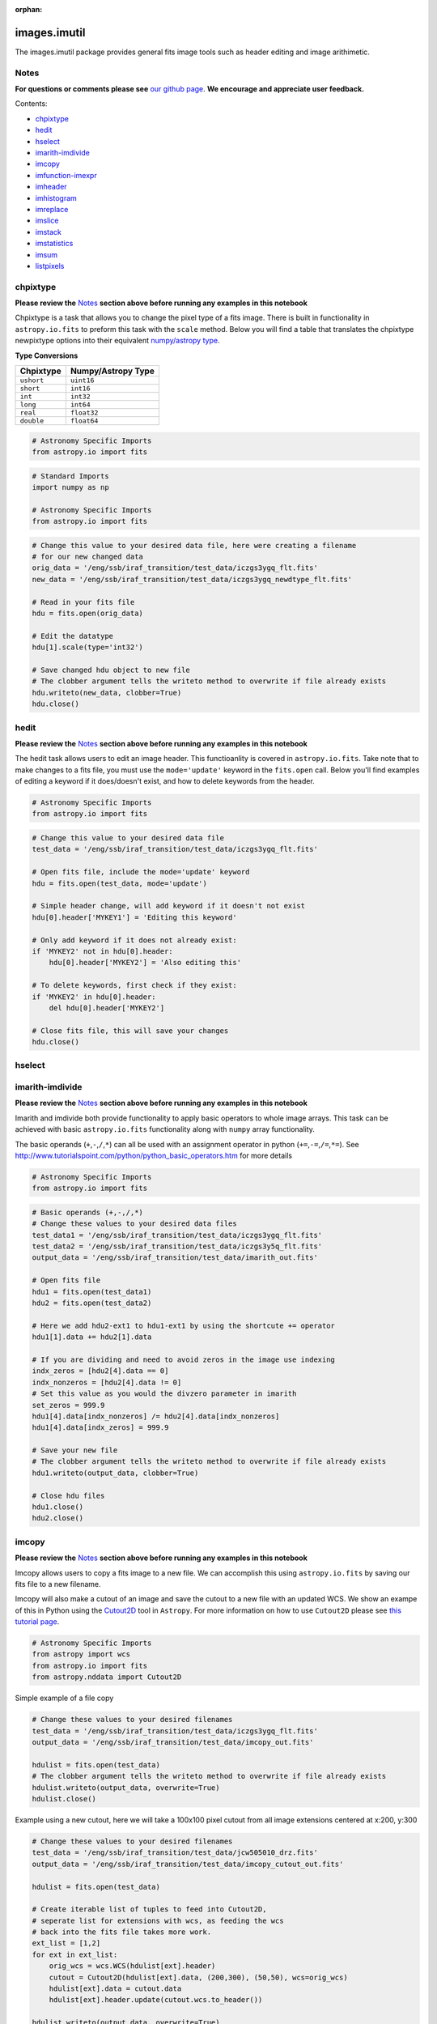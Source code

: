 :orphan:


images.imutil
=============

The images.imutil package provides general fits image tools such as
header editing and image arithimetic.

Notes
-----

**For questions or comments please see** `our github
page <https://github.com/spacetelescope/stak>`__. **We encourage and
appreciate user feedback.**

Contents:

-  `chpixtype <#chpixtype>`__
-  `hedit <#hedit>`__
-  `hselect <#hselect>`__
-  `imarith-imdivide <#imarith-imdivide>`__
-  `imcopy <#imcopy>`__
-  `imfunction-imexpr <#imfunction-imexpr>`__
-  `imheader <#imheader>`__
-  `imhistogram <#imhistogram>`__
-  `imreplace <#imreplace>`__
-  `imslice <#imslice>`__
-  `imstack <#imstack>`__
-  `imstatistics <#imstatistics>`__
-  `imsum <#imsum>`__
-  `listpixels <#listpixels>`__



chpixtype
---------

**Please review the** `Notes <#notes>`__ **section above before running
any examples in this notebook**

Chpixtype is a task that allows you to change the pixel type of a fits
image. There is built in functionality in ``astropy.io.fits`` to preform
this task with the ``scale`` method. Below you will find a table that
translates the chpixtype newpixtype options into their equivalent
`numpy/astropy
type <http://docs.scipy.org/doc/numpy/user/basics.types.html>`__.

**Type Conversions**

+--------------+----------------------+
| Chpixtype    | Numpy/Astropy Type   |
+==============+======================+
| ``ushort``   | ``uint16``           |
+--------------+----------------------+
| ``short``    | ``int16``            |
+--------------+----------------------+
| ``int``      | ``int32``            |
+--------------+----------------------+
| ``long``     | ``int64``            |
+--------------+----------------------+
| ``real``     | ``float32``          |
+--------------+----------------------+
| ``double``   | ``float64``          |
+--------------+----------------------+

.. code:: ipython3

    # Astronomy Specific Imports
    from astropy.io import fits

.. code:: ipython3

    # Standard Imports
    import numpy as np
    
    # Astronomy Specific Imports
    from astropy.io import fits

.. code:: ipython3

    # Change this value to your desired data file, here were creating a filename
    # for our new changed data
    orig_data = '/eng/ssb/iraf_transition/test_data/iczgs3ygq_flt.fits'
    new_data = '/eng/ssb/iraf_transition/test_data/iczgs3ygq_newdtype_flt.fits'
    
    # Read in your fits file
    hdu = fits.open(orig_data)
    
    # Edit the datatype
    hdu[1].scale(type='int32')
    
    # Save changed hdu object to new file
    # The clobber argument tells the writeto method to overwrite if file already exists
    hdu.writeto(new_data, clobber=True)
    hdu.close()



hedit
-----

**Please review the** `Notes <#notes>`__ **section above before running
any examples in this notebook**

The hedit task allows users to edit an image header. This functioanlity
is covered in ``astropy.io.fits``. Take note that to make changes to a
fits file, you must use the ``mode='update'`` keyword in the
``fits.open`` call. Below you'll find examples of editing a keyword if
it does/doesn't exist, and how to delete keywords from the header.

.. code:: ipython3

    # Astronomy Specific Imports
    from astropy.io import fits

.. code:: ipython3

    # Change this value to your desired data file
    test_data = '/eng/ssb/iraf_transition/test_data/iczgs3ygq_flt.fits'
    
    # Open fits file, include the mode='update' keyword
    hdu = fits.open(test_data, mode='update')
    
    # Simple header change, will add keyword if it doesn't not exist
    hdu[0].header['MYKEY1'] = 'Editing this keyword'
    
    # Only add keyword if it does not already exist:
    if 'MYKEY2' not in hdu[0].header:
        hdu[0].header['MYKEY2'] = 'Also editing this'
    
    # To delete keywords, first check if they exist:
    if 'MYKEY2' in hdu[0].header:
        del hdu[0].header['MYKEY2']
        
    # Close fits file, this will save your changes
    hdu.close()



hselect
-------

.. figure:: static/150pxblueconstuc.png
   :alt: Work in progress



imarith-imdivide
----------------

**Please review the** `Notes <#notes>`__ **section above before running
any examples in this notebook**

Imarith and imdivide both provide functionality to apply basic operators
to whole image arrays. This task can be achieved with basic
``astropy.io.fits`` functionality along with ``numpy`` array
functionality.

The basic operands (``+``,\ ``-``,\ ``/``,\ ``*``) can all be used with
an assignment operator in python (``+=``,\ ``-=``,\ ``/=``,\ ``*=``).
See http://www.tutorialspoint.com/python/python\_basic\_operators.htm
for more details

.. code:: ipython3

    # Astronomy Specific Imports
    from astropy.io import fits

.. code:: ipython3

    # Basic operands (+,-,/,*)
    # Change these values to your desired data files
    test_data1 = '/eng/ssb/iraf_transition/test_data/iczgs3ygq_flt.fits'
    test_data2 = '/eng/ssb/iraf_transition/test_data/iczgs3y5q_flt.fits'
    output_data = '/eng/ssb/iraf_transition/test_data/imarith_out.fits'
    
    # Open fits file
    hdu1 = fits.open(test_data1)
    hdu2 = fits.open(test_data2)
    
    # Here we add hdu2-ext1 to hdu1-ext1 by using the shortcute += operator
    hdu1[1].data += hdu2[1].data
    
    # If you are dividing and need to avoid zeros in the image use indexing
    indx_zeros = [hdu2[4].data == 0]
    indx_nonzeros = [hdu2[4].data != 0]
    # Set this value as you would the divzero parameter in imarith
    set_zeros = 999.9
    hdu1[4].data[indx_nonzeros] /= hdu2[4].data[indx_nonzeros]
    hdu1[4].data[indx_zeros] = 999.9
    
    # Save your new file
    # The clobber argument tells the writeto method to overwrite if file already exists
    hdu1.writeto(output_data, clobber=True)
    
    # Close hdu files
    hdu1.close()
    hdu2.close()



imcopy
------

**Please review the** `Notes <#notes>`__ **section above before running
any examples in this notebook**

Imcopy allows users to copy a fits image to a new file. We can
accomplish this using ``astropy.io.fits`` by saving our fits file to a
new filename.

Imcopy will also make a cutout of an image and save the cutout to a new
file with an updated WCS. We show an exampe of this in Python using the
`Cutout2D <http://docs.astropy.org/en/stable/api/astropy.nddata.Cutout2D.html>`__
tool in ``Astropy``. For more information on how to use ``Cutout2D``
please see `this tutorial
page <http://docs.astropy.org/en/stable/nddata/utils.html#cutout-images>`__.

.. code:: ipython3

    # Astronomy Specific Imports
    from astropy import wcs
    from astropy.io import fits
    from astropy.nddata import Cutout2D

Simple example of a file copy

.. code:: ipython3

    # Change these values to your desired filenames
    test_data = '/eng/ssb/iraf_transition/test_data/iczgs3ygq_flt.fits'
    output_data = '/eng/ssb/iraf_transition/test_data/imcopy_out.fits'
    
    hdulist = fits.open(test_data)
    # The clobber argument tells the writeto method to overwrite if file already exists
    hdulist.writeto(output_data, overwrite=True)
    hdulist.close()

Example using a new cutout, here we will take a 100x100 pixel cutout
from all image extensions centered at x:200, y:300

.. code:: ipython3

    # Change these values to your desired filenames
    test_data = '/eng/ssb/iraf_transition/test_data/jcw505010_drz.fits'
    output_data = '/eng/ssb/iraf_transition/test_data/imcopy_cutout_out.fits'
    
    hdulist = fits.open(test_data)
    
    # Create iterable list of tuples to feed into Cutout2D, 
    # seperate list for extensions with wcs, as feeding the wcs 
    # back into the fits file takes more work.
    ext_list = [1,2]
    for ext in ext_list:
        orig_wcs = wcs.WCS(hdulist[ext].header)
        cutout = Cutout2D(hdulist[ext].data, (200,300), (50,50), wcs=orig_wcs)
        hdulist[ext].data = cutout.data
        hdulist[ext].header.update(cutout.wcs.to_header())
        
    hdulist.writeto(output_data, overwrite=True)
    
    hdulist.close()



imfunction-imexpr
-----------------

**Please review the** `Notes <#notes>`__ **section above before running
any examples in this notebook**

Imfunction will apply a function to the image pixel values in an image
array. Imexpr gives you similiar functionality with the added capability
to combine different images using a user created expression. We can
accomplish this using the built in funcitonality of the `numpy
library <http://docs.scipy.org/doc/numpy/reference/routines.math.html>`__

If there is a particular function you would like to apply to your image
array that you cannot find in the ``numpy`` library you can use the
``np.vectorize`` function, which can make any python function apply to
each element of your array. But keep in mind that
`np.vectorize <http://docs.scipy.org/doc/numpy/reference/generated/numpy.vectorize.html>`__
is esentially looping over the array, and may not be the most efficient
method.

Example using exsisting numpy function:

.. code:: ipython3

    # Standard Imports
    import numpy as np
    
    # Astronomy Specific Imports
    from astropy.io import fits

.. code:: ipython3

    # Change these values to your desired data files
    test_data = '/eng/ssb/iraf_transition/test_data/iczgs3ygq_flt.fits'
    output_data = '/eng/ssb/iraf_transition/test_data/imfunction_out.fits'
    
    # Here we use the cosine function as an example
    hdu = fits.open(test_data)
    sci = hdu[1].data
    
    # When you call your new function, make sure to reassign the array to
    # the new values if the original function is not changing values in place
    hdu[1].data = np.cos(hdu[1].data)
    
    # Now save out to a new file, and close the original file, changes will
    # not be applied to the oiginal fits file.
    hdu.writeto(output_data, overwrite=True)
    hdu.close()

Example using user defined function and ``np.vectorize``:

.. code:: ipython3

    # Change these values to your desired data files
    test_data = '/eng/ssb/iraf_transition/test_data/iczgs3ygq_flt.fits'
    output_data = '/eng/ssb/iraf_transition/test_data/imfunction2_out.fits'
    
    # Here we use the following custom function as an example
    def my_func(x):
        return (x**2)+(x**3)
    
    # Now we open our file, and vectorize our function
    hdu = fits.open(test_data)
    sci = hdu[1].data
    vcos = np.vectorize(my_func)
    
    # When you call your new function, make sure to reassign the array to
    # the new values if the original function is not changing values in place
    hdu[1].data = vcos(hdu[1].data)
    
    # Now save out to a new file, and close the original file, changes will
    # not be applied to the oiginal fits file.
    hdu.writeto(output_data, overwrite=True)
    hdu.close()



imheader
--------

**Please review the** `Notes <#notes>`__ **section above before running
any examples in this notebook**

The imheader task allows the user to list header parameters for a list
of images. Here we can use the ``astropy`` convenience function,
``fits.getheader()``

.. code:: ipython3

    # Standard Imports
    import numpy as np
    import glob
    
    # Astronomy Specific Imports
    from astropy.io import fits

.. code:: ipython3

    # Change these values to your desired data files, glob will capture all wildcard matches
    test_data = glob.glob('/eng/ssb/iraf_transition/test_data/iczgs3y*')
    
    for filename in test_data:
        # Pull the header from extension 1
        head = fits.getheader(filename, ext=1)
        print repr(head)


.. parsed-literal::

    XTENSION= 'IMAGE   '           / IMAGE extension                                
    BITPIX  =                  -32                                                  
    NAXIS   =                    2                                                  
    NAXIS1  =                 1014                                                  
    NAXIS2  =                 1014                                                  
    PCOUNT  =                    0 / required keyword; must = 0                     
    GCOUNT  =                    1 / required keyword; must = 1                     
    ORIGIN  = 'HSTIO/CFITSIO March 2010'                                            
    DATE    = '2016-06-02' / date this file was written (yyyy-mm-dd)                
    INHERIT =                    T / inherit the primary header                     
    EXTNAME = 'SCI     '           / extension name                                 
    EXTVER  =                    1 / extension version number                       
    ROOTNAME= 'iczgs3ygq                         ' / rootname of the observation set
    EXPNAME = 'iczgs3ygq                ' / exposure identifier                     
    BUNIT   = 'ELECTRONS/S'        / brightness units                               
                                                                                    
                  / World Coordinate System and Related Parameters                  
                                                                                    
    WCSAXES =                    2 / number of World Coordinate System axes         
    CRPIX1  =                507.0 / x-coordinate of reference pixel                
    CRPIX2  =                507.0 / y-coordinate of reference pixel                
    CRVAL1  =       36.85374208875 / first axis value at reference pixel            
    CRVAL2  =       48.92264646942 / second axis value at reference pixel           
    CTYPE1  = 'RA---TAN-SIP'       / the coordinate type for the first axis         
    CTYPE2  = 'DEC--TAN-SIP'       / the coordinate type for the second axis        
    CD1_1   = -3.1758778512629E-05 / partial of first axis coordinate w.r.t. x      
    CD1_2   = -1.8099259044494E-05 / partial of first axis coordinate w.r.t. y      
    CD2_1   = -2.0157648752092E-05 / partial of second axis coordinate w.r.t. x     
    CD2_2   = 2.83052387051731E-05 / partial of second axis coordinate w.r.t. y     
    LTV1    =        0.0000000E+00 / offset in X to subsection start                
    LTV2    =        0.0000000E+00 / offset in Y to subsection start                
    LTM1_1  =                  1.0 / reciprocal of sampling rate in X               
    LTM2_2  =                  1.0 / reciprocal of sampling rate in Y               
    PA_APER =              -32.556 / Position Angle of reference aperture center (de
    VAFACTOR=   9.999085821139E-01 / velocity aberration plate scale factor         
    ORIENTAT=              -32.556 / position angle of image y axis (deg. e of n)   
    RA_APER =   3.685374208875E+01 / RA of aperture reference position              
    DEC_APER=   4.892264646942E+01 / Declination of aperture reference position     
                                                                                    
                  / REPEATED EXPOSURES INFORMATION                                  
                                                                                    
    NCOMBINE=                    1 / number of image sets combined during CR rejecti
                                                                                    
                  / READOUT DEFINITION PARAMETERS                                   
                                                                                    
    CENTERA1=                  513 / subarray axis1 center pt in unbinned dect. pix 
    CENTERA2=                  513 / subarray axis2 center pt in unbinned dect. pix 
    SIZAXIS1=                 1024 / subarray axis1 size in unbinned detector pixels
    SIZAXIS2=                 1024 / subarray axis2 size in unbinned detector pixels
    BINAXIS1=                    1 / axis1 data bin size in unbinned detector pixels
    BINAXIS2=                    1 / axis2 data bin size in unbinned detector pixels
                                                                                    
                  / READOUT PARAMETERS                                              
                                                                                    
    SAMPNUM =                   13 / MULTIACCUM sample number                       
    SAMPTIME=           602.937317 / total integration time (sec)                   
    DELTATIM=            50.000412 / integration time of this sample (sec)          
    ROUTTIME=   5.740229030181E+04 / UT time of array readout (MJD)                 
    TDFTRANS=                    0 / number of TDF transitions during current sample
                                                                                    
                  / DATA PACKET INFORMATION                                         
                                                                                    
    FILLCNT =                    0 / number of segments containing fill             
    ERRCNT  =                    0 / number of segments containing errors           
    PODPSFF =                    F / podps fill present (T/F)                       
    STDCFFF =                    F / science telemetry fill data present (T=1/F=0)  
    STDCFFP = '0x5569'             / science telemetry fill pattern (hex)           
                                                                                    
                  / IMAGE STATISTICS AND DATA QUALITY FLAGS                         
                                                                                    
    NGOODPIX=               990475 / number of good pixels                          
    SDQFLAGS=                31743 / serious data quality flags                     
    GOODMIN =       -2.8782272E+00 / minimum value of good pixels                   
    GOODMAX =        1.1788658E+04 / maximum value of good pixels                   
    GOODMEAN=        9.9831134E-01 / mean value of good pixels                      
    SNRMIN  =        1.8871337E-02 / minimum signal to noise of good pixels         
    SNRMAX  =        6.3982178E+01 / maximum signal to noise of good pixels         
    SNRMEAN =        5.3425826E-02 / mean value of signal to noise of good pixels   
    SOFTERRS=                    0 / number of soft error pixels (DQF=1)            
    MEANDARK=        1.2191877E+01 / average of the dark values subtracted          
    MEANBLEV=        1.4332316E+04 / average of all bias levels subtracted          
    RADESYS = 'ICRS    '                                                            
    OCX10   = 0.000786257500294596                                                  
    OCX11   =   0.1354287266731262                                                  
    OCY10   =   0.1209582984447479                                                  
    OCY11   = -0.00042557646520435                                                  
    IDCSCALE=   0.1282500028610229                                                  
    IDCTHETA=                 45.0                                                  
    IDCXREF =                507.0                                                  
    IDCYREF =                507.0                                                  
    IDCV2REF=    1.019000053405762                                                  
    IDCV3REF=  -0.5070000290870667                                                  
    WCSNAMEO= 'OPUS    '                                                            
    WCSAXESO=                    2                                                  
    CRPIX1O =                507.0                                                  
    CRPIX2O =                507.0                                                  
    CDELT1O =                  1.0                                                  
    CDELT2O =                  1.0                                                  
    CUNIT1O = 'deg     '                                                            
    CUNIT2O = 'deg     '                                                            
    CTYPE1O = 'RA---TAN'                                                            
    CTYPE2O = 'DEC--TAN'                                                            
    CRVAL1O =       36.85374208875                                                  
    CRVAL2O =       48.92264646942                                                  
    LONPOLEO=                180.0                                                  
    LATPOLEO=       48.92264646942                                                  
    RADESYSO= 'ICRS    '                                                            
    CD1_1O  =         -3.17711E-05                                                  
    CD1_2O  =         -1.80786E-05                                                  
    CD2_1O  =         -2.01487E-05                                                  
    CD2_2O  =          2.83166E-05                                                  
    IDCTAB  = 'iref$w3m18525i_idc.fits'                                             
    B_1_3   = 1.69983940010457E-13                                                  
    B_0_3   = -2.2777970488111E-10                                                  
    A_2_2   = 1.11275247848408E-13                                                  
    B_0_4   = 1.03978470894974E-12                                                  
    A_0_4   = -2.0083179974495E-13                                                  
    B_3_1   = 3.81044199963010E-13                                                  
    A_3_0   = -1.9851733613323E-10                                                  
    B_4_0   = -5.7352409055905E-13                                                  
    B_0_2   = 2.98815054868485E-05                                                  
    A_1_3   = 6.08832045645843E-13                                                  
    A_4_0   = -3.2156784473326E-13                                                  
    B_ORDER =                    4                                                  
    A_0_2   = 2.77482030873749E-08                                                  
    A_2_1   = 1.22255499299390E-10                                                  
    B_2_0   = 6.92276069494587E-06                                                  
    A_2_0   = -2.0701735553551E-07                                                  
    A_3_1   = 4.13947711822547E-13                                                  
    A_1_2   = 3.11477338242516E-11                                                  
    A_ORDER =                    4                                                  
    B_1_2   = 7.47270961118588E-11                                                  
    B_2_2   = 1.38557115814168E-13                                                  
    A_0_3   = 4.55691839657869E-11                                                  
    B_2_1   = -2.3836656728517E-10                                                  
    B_3_0   = 5.14014553890418E-11                                                  
    B_1_1   = -2.8538202053351E-07                                                  
    A_1_1   = 2.44176437155426E-05                                                  
    WCSNAME = 'IDC_w3m18525i'                                                       
    MDRIZSKY=   0.8125642368041847 / Sky value computed by AstroDrizzle             
    XTENSION= 'IMAGE   '           / IMAGE extension                                
    BITPIX  =                   32                                                  
    NAXIS   =                    2                                                  
    NAXIS1  =                 1014                                                  
    NAXIS2  =                 1014                                                  
    PCOUNT  =                    0 / required keyword; must = 0                     
    GCOUNT  =                    1 / required keyword; must = 1                     
    ORIGIN  = 'HSTIO/CFITSIO March 2010'                                            
    DATE    = '2016-06-02' / date this file was written (yyyy-mm-dd)                
    INHERIT =                    T / inherit the primary header                     
    EXTNAME = 'SCI     '           / extension name                                 
    EXTVER  =                    1 / extension version number                       
    ROOTNAME= 'iczgs3ygq                         ' / rootname of the observation set
    EXPNAME = 'iczgs3ygq                ' / exposure identifier                     
    BUNIT   = 'ELECTRONS/S'        / brightness units                               
                                                                                    
                  / World Coordinate System and Related Parameters                  
                                                                                    
    WCSAXES =                    2 / number of World Coordinate System axes         
    CRPIX1  =                507.0 / x-coordinate of reference pixel                
    CRPIX2  =                507.0 / y-coordinate of reference pixel                
    CRVAL1  =       36.85374208875 / first axis value at reference pixel            
    CRVAL2  =       48.92264646942 / second axis value at reference pixel           
    CTYPE1  = 'RA---TAN-SIP'       / the coordinate type for the first axis         
    CTYPE2  = 'DEC--TAN-SIP'       / the coordinate type for the second axis        
    CD1_1   = -3.1758778512629E-05 / partial of first axis coordinate w.r.t. x      
    CD1_2   = -1.8099259044494E-05 / partial of first axis coordinate w.r.t. y      
    CD2_1   = -2.0157648752092E-05 / partial of second axis coordinate w.r.t. x     
    CD2_2   = 2.83052387051731E-05 / partial of second axis coordinate w.r.t. y     
    LTV1    =        0.0000000E+00 / offset in X to subsection start                
    LTV2    =        0.0000000E+00 / offset in Y to subsection start                
    LTM1_1  =                  1.0 / reciprocal of sampling rate in X               
    LTM2_2  =                  1.0 / reciprocal of sampling rate in Y               
    PA_APER =              -32.556 / Position Angle of reference aperture center (de
    VAFACTOR=   9.999085821139E-01 / velocity aberration plate scale factor         
    ORIENTAT=              -32.556 / position angle of image y axis (deg. e of n)   
    RA_APER =   3.685374208875E+01 / RA of aperture reference position              
    DEC_APER=   4.892264646942E+01 / Declination of aperture reference position     
                                                                                    
                  / REPEATED EXPOSURES INFORMATION                                  
                                                                                    
    NCOMBINE=                    1 / number of image sets combined during CR rejecti
                                                                                    
                  / READOUT DEFINITION PARAMETERS                                   
                                                                                    
    CENTERA1=                  513 / subarray axis1 center pt in unbinned dect. pix 
    CENTERA2=                  513 / subarray axis2 center pt in unbinned dect. pix 
    SIZAXIS1=                 1024 / subarray axis1 size in unbinned detector pixels
    SIZAXIS2=                 1024 / subarray axis2 size in unbinned detector pixels
    BINAXIS1=                    1 / axis1 data bin size in unbinned detector pixels
    BINAXIS2=                    1 / axis2 data bin size in unbinned detector pixels
                                                                                    
                  / READOUT PARAMETERS                                              
                                                                                    
    SAMPNUM =                   13 / MULTIACCUM sample number                       
    SAMPTIME=           602.937317 / total integration time (sec)                   
    DELTATIM=            50.000412 / integration time of this sample (sec)          
    ROUTTIME=   5.740229030181E+04 / UT time of array readout (MJD)                 
    TDFTRANS=                    0 / number of TDF transitions during current sample
                                                                                    
                  / DATA PACKET INFORMATION                                         
                                                                                    
    FILLCNT =                    0 / number of segments containing fill             
    ERRCNT  =                    0 / number of segments containing errors           
    PODPSFF =                    F / podps fill present (T/F)                       
    STDCFFF =                    F / science telemetry fill data present (T=1/F=0)  
    STDCFFP = '0x5569'             / science telemetry fill pattern (hex)           
                                                                                    
                  / IMAGE STATISTICS AND DATA QUALITY FLAGS                         
                                                                                    
    NGOODPIX=               990475 / number of good pixels                          
    SDQFLAGS=                31743 / serious data quality flags                     
    GOODMIN =       -2.8782272E+00 / minimum value of good pixels                   
    GOODMAX =        1.1788658E+04 / maximum value of good pixels                   
    GOODMEAN=        9.9831134E-01 / mean value of good pixels                      
    SNRMIN  =        1.8871337E-02 / minimum signal to noise of good pixels         
    SNRMAX  =        6.3982178E+01 / maximum signal to noise of good pixels         
    SNRMEAN =        5.3425826E-02 / mean value of signal to noise of good pixels   
    SOFTERRS=                    0 / number of soft error pixels (DQF=1)            
    MEANDARK=        1.2191877E+01 / average of the dark values subtracted          
    MEANBLEV=        1.4332316E+04 / average of all bias levels subtracted          
    RADESYS = 'ICRS    '                                                            
    OCX10   = 0.000786257500294596                                                  
    OCX11   =   0.1354287266731262                                                  
    OCY10   =   0.1209582984447479                                                  
    OCY11   = -0.00042557646520435                                                  
    IDCSCALE=   0.1282500028610229                                                  
    IDCTHETA=                 45.0                                                  
    IDCXREF =                507.0                                                  
    IDCYREF =                507.0                                                  
    IDCV2REF=    1.019000053405762                                                  
    IDCV3REF=  -0.5070000290870667                                                  
    WCSNAMEO= 'OPUS    '                                                            
    WCSAXESO=                    2                                                  
    CRPIX1O =                507.0                                                  
    CRPIX2O =                507.0                                                  
    CDELT1O =                  1.0                                                  
    CDELT2O =                  1.0                                                  
    CUNIT1O = 'deg     '                                                            
    CUNIT2O = 'deg     '                                                            
    CTYPE1O = 'RA---TAN'                                                            
    CTYPE2O = 'DEC--TAN'                                                            
    CRVAL1O =       36.85374208875                                                  
    CRVAL2O =       48.92264646942                                                  
    LONPOLEO=                180.0                                                  
    LATPOLEO=       48.92264646942                                                  
    RADESYSO= 'ICRS    '                                                            
    CD1_1O  =         -3.17711E-05                                                  
    CD1_2O  =         -1.80786E-05                                                  
    CD2_1O  =         -2.01487E-05                                                  
    CD2_2O  =          2.83166E-05                                                  
    IDCTAB  = 'iref$w3m18525i_idc.fits'                                             
    B_1_3   = 1.69983940010457E-13                                                  
    B_0_3   = -2.2777970488111E-10                                                  
    A_2_2   = 1.11275247848408E-13                                                  
    B_0_4   = 1.03978470894974E-12                                                  
    A_0_4   = -2.0083179974495E-13                                                  
    B_3_1   = 3.81044199963010E-13                                                  
    A_3_0   = -1.9851733613323E-10                                                  
    B_4_0   = -5.7352409055905E-13                                                  
    B_0_2   = 2.98815054868485E-05                                                  
    A_1_3   = 6.08832045645843E-13                                                  
    A_4_0   = -3.2156784473326E-13                                                  
    B_ORDER =                    4                                                  
    A_0_2   = 2.77482030873749E-08                                                  
    A_2_1   = 1.22255499299390E-10                                                  
    B_2_0   = 6.92276069494587E-06                                                  
    A_2_0   = -2.0701735553551E-07                                                  
    A_3_1   = 4.13947711822547E-13                                                  
    A_1_2   = 3.11477338242516E-11                                                  
    A_ORDER =                    4                                                  
    B_1_2   = 7.47270961118588E-11                                                  
    B_2_2   = 1.38557115814168E-13                                                  
    A_0_3   = 4.55691839657869E-11                                                  
    B_2_1   = -2.3836656728517E-10                                                  
    B_3_0   = 5.14014553890418E-11                                                  
    B_1_1   = -2.8538202053351E-07                                                  
    A_1_1   = 2.44176437155426E-05                                                  
    WCSNAME = 'IDC_w3m18525i'                                                       
    MDRIZSKY=   0.8125642368041847 / Sky value computed by AstroDrizzle             
    XTENSION= 'IMAGE   '           / IMAGE extension                                
    BITPIX  =                  -32                                                  
    NAXIS   =                    2                                                  
    NAXIS1  =                 1014                                                  
    NAXIS2  =                 1014                                                  
    PCOUNT  =                    0 / required keyword; must = 0                     
    GCOUNT  =                    1 / required keyword; must = 1                     
    ORIGIN  = 'HSTIO/CFITSIO March 2010'                                            
    DATE    = '2016-06-02' / date this file was written (yyyy-mm-dd)                
    INHERIT =                    T / inherit the primary header                     
    EXTNAME = 'SCI     '           / extension name                                 
    EXTVER  =                    1 / extension version number                       
    ROOTNAME= 'iczgs3y5q                         ' / rootname of the observation set
    EXPNAME = 'iczgs3y5q                ' / exposure identifier                     
    BUNIT   = 'ELECTRONS/S'        / brightness units                               
                                                                                    
                  / World Coordinate System and Related Parameters                  
                                                                                    
    WCSAXES =                    2 / number of World Coordinate System axes         
    CRPIX1  =                507.0 / x-coordinate of reference pixel                
    CRPIX2  =                507.0 / y-coordinate of reference pixel                
    CRVAL1  =       36.85747964213 / first axis value at reference pixel            
    CRVAL2  =       48.92227663477 / second axis value at reference pixel           
    CTYPE1  = 'RA---TAN-SIP'       / the coordinate type for the first axis         
    CTYPE2  = 'DEC--TAN-SIP'       / the coordinate type for the second axis        
    CD1_1   = -3.1760811272930E-05 / partial of first axis coordinate w.r.t. x      
    CD1_2   = -1.8097365221752E-05 / partial of first axis coordinate w.r.t. y      
    CD2_1   = -2.0155198493371E-05 / partial of second axis coordinate w.r.t. x     
    CD2_2   = 2.83091348126201E-05 / partial of second axis coordinate w.r.t. y     
    LTV1    =        0.0000000E+00 / offset in X to subsection start                
    LTV2    =        0.0000000E+00 / offset in Y to subsection start                
    LTM1_1  =                  1.0 / reciprocal of sampling rate in X               
    LTM2_2  =                  1.0 / reciprocal of sampling rate in Y               
    PA_APER =             -32.5531 / Position Angle of reference aperture center (de
    VAFACTOR=   9.999381116940E-01 / velocity aberration plate scale factor         
    ORIENTAT=             -32.5531 / position angle of image y axis (deg. e of n)   
    RA_APER =   3.685747964213E+01 / RA of aperture reference position              
    DEC_APER=   4.892227663477E+01 / Declination of aperture reference position     
                                                                                    
                  / REPEATED EXPOSURES INFORMATION                                  
                                                                                    
    NCOMBINE=                    1 / number of image sets combined during CR rejecti
                                                                                    
                  / READOUT DEFINITION PARAMETERS                                   
                                                                                    
    CENTERA1=                  513 / subarray axis1 center pt in unbinned dect. pix 
    CENTERA2=                  513 / subarray axis2 center pt in unbinned dect. pix 
    SIZAXIS1=                 1024 / subarray axis1 size in unbinned detector pixels
    SIZAXIS2=                 1024 / subarray axis2 size in unbinned detector pixels
    BINAXIS1=                    1 / axis1 data bin size in unbinned detector pixels
    BINAXIS2=                    1 / axis2 data bin size in unbinned detector pixels
                                                                                    
                  / READOUT PARAMETERS                                              
                                                                                    
    SAMPNUM =                   14 / MULTIACCUM sample number                       
    SAMPTIME=           652.937744 / total integration time (sec)                   
    DELTATIM=            50.000412 / integration time of this sample (sec)          
    ROUTTIME=   5.740226431774E+04 / UT time of array readout (MJD)                 
    TDFTRANS=                    0 / number of TDF transitions during current sample
                                                                                    
                  / DATA PACKET INFORMATION                                         
                                                                                    
    FILLCNT =                    0 / number of segments containing fill             
    ERRCNT  =                    0 / number of segments containing errors           
    PODPSFF =                    F / podps fill present (T/F)                       
    STDCFFF =                    F / science telemetry fill data present (T=1/F=0)  
    STDCFFP = '0x5569'             / science telemetry fill pattern (hex)           
                                                                                    
                  / IMAGE STATISTICS AND DATA QUALITY FLAGS                         
                                                                                    
    NGOODPIX=               990476 / number of good pixels                          
    SDQFLAGS=                31743 / serious data quality flags                     
    GOODMIN =       -2.9155195E+00 / minimum value of good pixels                   
    GOODMAX =        2.6231844E+04 / maximum value of good pixels                   
    GOODMEAN=        9.3451303E-01 / mean value of good pixels                      
    SNRMIN  =        1.1295157E-02 / minimum signal to noise of good pixels         
    SNRMAX  =        9.8745354E+01 / maximum signal to noise of good pixels         
    SNRMEAN =        4.9034115E-02 / mean value of signal to noise of good pixels   
    SOFTERRS=                    0 / number of soft error pixels (DQF=1)            
    MEANDARK=        1.3298962E+01 / average of the dark values subtracted          
    MEANBLEV=        1.4334856E+04 / average of all bias levels subtracted          
    RADESYS = 'ICRS    '                                                            
    OCX10   = 0.000779107213020324                                                  
    OCX11   =   0.1354261934757233                                                  
    OCY10   =    0.120962917804718                                                  
    OCY11   = -0.00042105099419131                                                  
    IDCSCALE=   0.1282500028610229                                                  
    IDCTHETA=                 45.0                                                  
    IDCXREF =                507.0                                                  
    IDCYREF =                507.0                                                  
    IDCV2REF=    1.019000053405762                                                  
    IDCV3REF=  -0.5070000290870667                                                  
    WCSNAMEO= 'OPUS    '                                                            
    WCSAXESO=                    2                                                  
    CRPIX1O =                507.0                                                  
    CRPIX2O =                507.0                                                  
    CDELT1O =                  1.0                                                  
    CDELT2O =                  1.0                                                  
    CUNIT1O = 'deg     '                                                            
    CUNIT2O = 'deg     '                                                            
    CTYPE1O = 'RA---TAN'                                                            
    CTYPE2O = 'DEC--TAN'                                                            
    CRVAL1O =       36.85747964213                                                  
    CRVAL2O =       48.92227663477                                                  
    LONPOLEO=                180.0                                                  
    LATPOLEO=       48.92227663477                                                  
    RADESYSO= 'ICRS    '                                                            
    CD1_1O  =         -3.17721E-05                                                  
    CD1_2O  =         -1.80771E-05                                                  
    CD2_1O  =         -2.01471E-05                                                  
    CD2_2O  =          2.83175E-05                                                  
    IDCTAB  = 'iref$w3m18525i_idc.fits'                                             
    B_1_2   = 2.35150691092754E-11                                                  
    A_3_0   = -1.8769691205859E-10                                                  
    B_ORDER =                    4                                                  
    A_2_1   = 9.33802326056672E-11                                                  
    A_1_1   = 2.44489619913889E-05                                                  
    A_2_2   = 5.99856272799014E-15                                                  
    B_0_3   = -2.0092851573342E-10                                                  
    B_3_1   = 1.00607112230593E-13                                                  
    B_3_0   = 3.66824943640799E-11                                                  
    A_2_0   = -1.8678411786277E-07                                                  
    B_1_3   = -6.9677270201133E-15                                                  
    A_0_2   = 4.73630640333079E-08                                                  
    A_1_3   = 5.55221560333543E-13                                                  
    B_0_4   = 7.52827599670567E-13                                                  
    B_2_2   = -1.1683621160870E-13                                                  
    A_0_4   = -2.0852050771470E-13                                                  
    B_0_2   = 2.99875048026693E-05                                                  
    A_4_0   = -3.1314754837293E-13                                                  
    B_4_0   = -6.4384058620497E-13                                                  
    A_ORDER =                    4                                                  
    A_0_3   = 2.65011000430244E-11                                                  
    B_2_1   = -2.8558390691514E-10                                                  
    A_1_2   = 5.07616164062598E-11                                                  
    B_1_1   = -2.0379403931148E-07                                                  
    A_3_1   = 5.25748787891111E-13                                                  
    B_2_0   = 6.97816138011029E-06                                                  
    WCSNAME = 'IDC_w3m18525i'                                                       
    MDRIZSKY=   0.7757664823972165 / Sky value computed by AstroDrizzle             




imhistogram
-----------

**Please review the** `Notes <#notes>`__ **section above before running
any examples in this notebook**

Imhistogram will plot a customized histogram of the provided image data.
To make a histogram in Python we are going to use matplotlibs ``hist``
function. See the ``hist``
`documentation <http://matplotlib.org/api/pyplot_api.html>`__ for
options to change the histogram type, scaling, bin sizes, and more.

.. code:: ipython3

    # Standard Imports
    import numpy as np
    
    # Astronomy Specific Imports
    from astropy.io import fits
    
    # Plotting Imports/Setup
    import matplotlib.pyplot as plt
    %matplotlib inline

.. code:: ipython3

    # Change these values to your desired data files
    test_data = '/eng/ssb/iraf_transition/test_data/iczgs3ygq_flt.fits'
    
    # Pull out the first science array, we also need to flatten the data before sending it to hist
    sci1 = fits.getdata(test_data,ext=1)
    sci1f = sci1.flatten()
    
    # Now we can plot our histogram, using some of the optional keywords in hist
    # The hist function returns the values of the histogram bins (n), the edges
    # of the bins (obins), and the patches used to create the histogram
    n, obins, patches = plt.hist(sci1f,bins=100,range=(0,2))



.. image:: images.imutil_files/images.imutil_48_0.png




imreplace
---------

**Please review the** `Notes <#notes>`__ **section above before running
any examples in this notebook**

We can use simple ``numpy`` array manipulation to replicate imreplace.
For details on how to grow the boolean array for replacement see crgrow,
or the `skimage.dilation
documentation <http://scikit-image.org/docs/0.12.x/api/skimage.morphology.html?highlight=dilation#skimage.morphology.dilation>`__.

.. code:: ipython3

    # Standard Imports
    import numpy as np
    
    # Astronomy Specific Imports
    from astropy.io import fits

.. code:: ipython3

    # Change these values to your desired data files
    test_data = '/eng/ssb/iraf_transition/test_data/iczgs3ygq_flt.fits'
    
    # Pull out the first science array, make boolean mask with your requirements
    hdu = fits.open(test_data)
    sci1 = hdu[1].data
    hdu.close()
    mask1 = np.logical_and(sci1>0.5, sci1<0.6)
    
    # Use mask to replace values
    sci1[mask1] = 999
    
    # We can also use numpy where to pull out index numbers
    mask2 = np.where(sci1 > 1000)
    print mask2


.. parsed-literal::

    (array([ 474,  474,  606,  607,  607,  607,  608,  608,  608,  608,  609,
            609,  609,  609,  610,  610,  610,  804,  804,  809,  809,  810,
            883,  883, 1002, 1013]), array([455, 456, 285, 284, 285, 286, 284, 285, 286, 287, 284, 285, 286,
           287, 284, 285, 286, 349, 350,  53, 575,  53, 161, 162, 104, 460]))




imslice
-------

**Please review the** `Notes <#notes>`__ **section above before running
any examples in this notebook**

Imslice can take a 3-D datacube fits image and return multiple 2D images
sliced through the chosen dimension. Keep in mind for the python
equivalent workflow that the header file from the original input image
will be used for all output images, including WCS information. We will
be using
`numpy.split <https://docs.scipy.org/doc/numpy/reference/generated/numpy.split.html#numpy.split>`__.

.. code:: ipython3

    # Astronomy Specific Imports
    from astropy.io import fits

.. code:: ipython3

    # Pull image data array and image header
    orig_hdu = fits.open('/eng/ssb/iraf_transition/test_data/imstack_out.fits')
    header1 = orig_hdu[0].header
    image1 = orig_hdu[0].data
    orig_hdu.close()
    
    # Slice images easily by using numpy.split, which returns a list of the output arrays
    arr_list = np.split(image1, 2)
    print("final shape of a slice is:")
    print(arr_list[0].shape)
    
    # Now we can write this new array into a new fits files by packing it back into an HDU object
    hdu1 = fits.PrimaryHDU(arr_list[0],header1)
    hdu1.writeto('/eng/ssb/iraf_transition/test_data/imslice_out1.fits', clobber=True)
    hdu2 = fits.PrimaryHDU(arr_list[1],header1)
    hdu2.writeto('/eng/ssb/iraf_transition/test_data/imslice_out2.fits', clobber=True)


.. parsed-literal::

    final shape of a slice is:
    (1, 2048, 4096)




imstack
-------

**Please review the** `Notes <#notes>`__ **section above before running
any examples in this notebook**

imstack can take multiple fits images and stack the data, writing out a
new file where the fits data is 1-dimension higher then the input
images. Here we show that manipulation using the ``astropy`` library and
`numpy.stack <https://docs.scipy.org/doc/numpy/reference/generated/numpy.stack.html#numpy.stack>`__.

.. code:: ipython3

    # Standard Imports
    import numpy as np
    
    # Astronomy Specific Imports
    from astropy.io import fits

.. code:: ipython3

    # Pull two image data arrays and image header
    header1 = fits.getheader('/eng/ssb/iraf_transition/test_data/jczgx1ppq_flc.fits',ext=1)
    image1 = fits.getdata('/eng/ssb/iraf_transition/test_data/jczgx1ppq_flc.fits')
    image2 = fits.getdata('/eng/ssb/iraf_transition/test_data/jczgx1q1q_flc.fits')
    
    # Stack arrays, the new dimension will be put first, unless otherwise specified with the axis keyword
    outstack = np.stack((image1,image2))
    print("final shape is:")
    print(outstack.shape)
    
    # Now we can write this new array into a new fits file by packing it back into an HDU object
    hdu = fits.PrimaryHDU(outstack,header1)
    hdu.writeto('/eng/ssb/iraf_transition/test_data/imstack_out.fits', clobber=True)


.. parsed-literal::

    final shape is:
    (2, 2048, 4096)




imstatistics
------------

**Please review the** `Notes <#notes>`__ **section above before running
any examples in this notebook**

We will use the ``astropy.stats.sigma_clipped_stats`` function here,
which has some wider capabilites then the imstatistics function. Please
see the ``stats`` `package
documentation <http://docs.astropy.org/en/stable/api/astropy.stats.sigma_clipped_stats.html>`__
for details on the advanced usage .

.. code:: ipython3

    # Astronomy Specific Imports
    from astropy.io import fits
    from astropy import stats

.. code:: ipython3

    # Change these values to your desired data files
    test_data = '/eng/ssb/iraf_transition/test_data/iczgs3ygq_flt.fits'
    sci1 = fits.getdata(test_data, ext=1)
    
    # The sigma_clipped_stats function returns the mean, median, and stddev respectively
    output = stats.sigma_clipped_stats(sci1, sigma=2.0, iters=3)
    print output


.. parsed-literal::

    (0.82121155347072006, 0.81694626808166504, 0.058198063937460652)




imsum
-----

**Please review the** `Notes <#notes>`__ **section above before running
any examples in this notebook**

We will be using the ``ccdproc`` ``Combiner`` class here. Keep in mind
that the original fits header is not retained in the ``CCDData`` object.
Please see the `ccdproc
documentation <http://ccdproc.readthedocs.io/en/latest/ccdproc/image_combination.html>`__
for more details.

.. code:: ipython3

    # Astronomy Specific Imports
    from astropy.io import fits
    from astropy import units
    from ccdproc import CCDData, Combiner

.. code:: ipython3

    # Change these values to your desired data files
    test_data1 = '/eng/ssb/iraf_transition/test_data/iczgs3y5q_flt.fits'
    test_data2 = '/eng/ssb/iraf_transition/test_data/iczgs3ygq_flt.fits'
    
    # First we need to pull out the science arrays to create CCDData objects
    # Our acutal unit is electrons/sec, this is not accepted by the current
    # set of units
    cdata1 = CCDData.read(test_data1, hdu=1, unit=units.electron/units.s)
    cdata2 = cdata1.copy()
    cdata3 = CCDData.read(test_data2, hdu=1, unit=units.electron/units.s)
    cdata4 = cdata3.copy()
    combiner = Combiner([cdata1, cdata2, cdata3, cdata4])
    
    # Now we can make our mask for extrema clipping
    # The equivalent of low_reject, high_reject parameter
    combiner.clip_extrema(nlow=1, nhigh=1)
    
    # And finally to combine...
    final_combine = combiner.average_combine()
    print final_combine.data


.. parsed-literal::

    INFO: using the unit electron / s passed to the FITS reader instead of the unit ELECTRONS/S in the FITS file. [ccdproc.ccddata]
    INFO: using the unit electron / s passed to the FITS reader instead of the unit ELECTRONS/S in the FITS file. [ccdproc.ccddata]
    [[  0.87720111   0.82106587   0.79521415 ...,   3.87308204   7.41545987
        9.01969481]
     [  0.89028609   0.7884455    0.8240625  ...,   0.86163342   4.53510189
        0.99109203]
     [  0.81683022   0.83273572   0.82175627 ...,   3.60699821  -7.82266164
        2.95994186]
     ..., 
     [ 40.72796059  15.36561799  -8.79329443 ...,  22.68277168  25.31048012
       28.829813  ]
     [ 46.28870392  -4.50218874   1.74757147 ...,  13.24364138  25.70440292
       11.0971849 ]
     [ 42.8106432   29.66250706  63.18441772 ...,   0.           9.80057049
       22.66858006]]




listpixels
----------

**Please review the** `Notes <#notes>`__ **section above before running
any examples in this notebook**

listpixels was used to list an indexed section of a FITs data array.
This is easy to do using ``astropy``, but keep in mind that Python
indexs from zero, and with the y-axis leading, i.e. [y,x]. You also want
to end the cut with the pixel *after* the end pixel. So to get 1-10 in x
and 5-15 in y, you will index like so: array[4:15,0:10]

.. code:: ipython3

    # Astronomy Specific Imports
    from astropy.io import fits

.. code:: ipython3

    # Change these values to your desired data files
    test_data1 = '/eng/ssb/iraf_transition/test_data/iczgs3y5q_flt.fits'
    
    # To quickly pull out the data array you can use the astropy convience fucntion
    data_arr = fits.getdata(test_data1,ext=1)
    
    # Now we can index the array as desired, we're cutting out 5 in y, and 2 in x
    print data_arr[0:5,0:2]


.. parsed-literal::

    [[ 0.86692303  0.80678135]
     [ 0.83312052  0.76854318]
     [ 0.77341086  0.80276382]
     [ 0.80539584  0.78261763]
     [ 0.78274417  0.82206035]]




Not Replacing
-------------

-  imrename - can use command line utilities or the Python ``os``
   package for this functionality.
-  imdelete - can use command line utilities or the Python ``os``
   package for this functionality.
-  imtile - **may** replace infuture
-  sections - IRAF utility function
-  imgets - see `images.imutil.hselect <#hselect>`__
-  minmax - see `images.imutil.imstatistics <#imstatistics>`__
